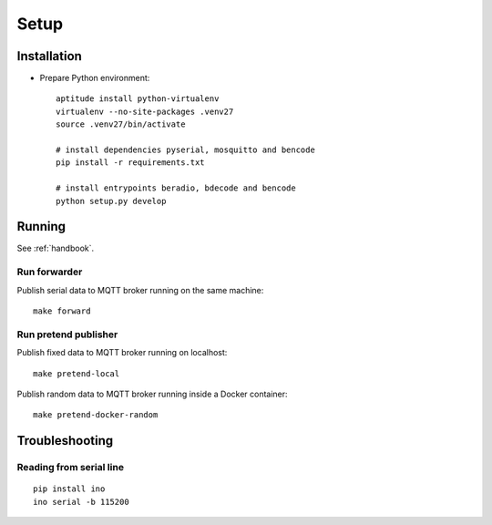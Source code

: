 .. _setup:

=====
Setup
=====


Installation
============
- Prepare Python environment::

    aptitude install python-virtualenv
    virtualenv --no-site-packages .venv27
    source .venv27/bin/activate

    # install dependencies pyserial, mosquitto and bencode
    pip install -r requirements.txt

    # install entrypoints beradio, bdecode and bencode
    python setup.py develop


Running
=======
See :ref:`handbook`.


Run forwarder
-------------

Publish serial data to MQTT broker running on the same machine::

    make forward


Run pretend publisher
---------------------

Publish fixed data to MQTT broker running on localhost::

    make pretend-local

Publish random data to MQTT broker running inside a Docker container::

    make pretend-docker-random



Troubleshooting
===============

Reading from serial line
------------------------
::

    pip install ino
    ino serial -b 115200
